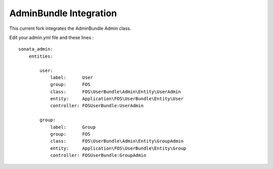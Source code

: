 AdminBundle Integration
----------------------------------------

This current fork integrates the AdminBundle Admin class.

Edit your admin.yml file and these lines :

::

    sonata_admin:
        entities:

            user:
                label:      User
                group:      FOS
                class:      FOS\UserBundle\Admin\Entity\UserAdmin
                entity:     Application\FOS\UserBundle\Entity\User
                controller: FOSUserBundle:UserAdmin

            group:
                label:      Group
                group:      FOS
                class:      FOS\UserBundle\Admin\Entity\GroupAdmin
                entity:     Application\FOS\UserBundle\Entity\Group
                controller: FOSUserBundle:GroupAdmin

